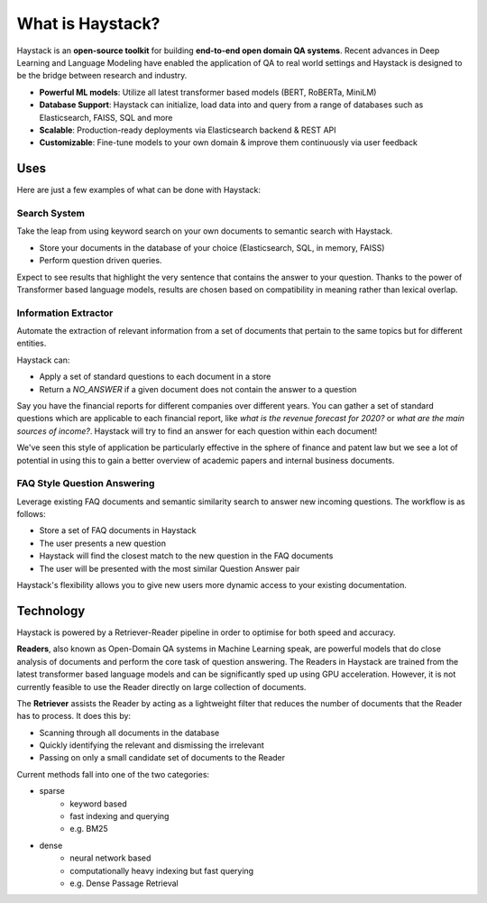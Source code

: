 What is Haystack?
=================

Haystack is an **open-source toolkit** for building **end-to-end open domain QA systems**.
Recent advances in Deep Learning and Language Modeling have enabled the application of QA to real world settings
and Haystack is designed to be the bridge between research and industry.

- **Powerful ML models**: Utilize all latest transformer based models (BERT, RoBERTa, MiniLM)
- **Database Support**: Haystack can initialize, load data into and query from a range of databases such as Elasticsearch, FAISS, SQL and more
- **Scalable**: Production-ready deployments via Elasticsearch backend & REST API
- **Customizable**: Fine-tune models to your own domain & improve them continuously via user feedback

Uses
----

Here are just a few examples of what can be done with Haystack:

Search System
~~~~~~~~~~~~~

Take the leap from using keyword search on your own documents to semantic search with Haystack.


* Store your documents in the database of your choice (Elasticsearch, SQL, in memory, FAISS)
* Perform question driven queries.


Expect to see results that highlight the very sentence that contains the answer to your question.
Thanks to the power of Transformer based language models, results are chosen based on compatibility in meaning
rather than lexical overlap.

.. image:: ../../img/search.png

Information Extractor
~~~~~~~~~~~~~~~~~~~~~

Automate the extraction of relevant information from a set of documents that pertain to the same topics but for different entities.

Haystack can:

* Apply a set of standard questions to each document in a store
* Return a `NO_ANSWER` if a given document does not contain the answer to a question


Say you have the financial reports for different companies over different years.
You can gather a set of standard questions which are applicable to each financial report,
like *what is the revenue forecast for 2020?* or *what are the main sources of income?*.
Haystack will try to find an answer for each question within each document!

We've seen this style of application be particularly effective in the sphere of finance and patent law
but we see a lot of potential in using this to gain a better overview of academic papers and internal business documents.

..
   _comment: !!Image!!

FAQ Style Question Answering
~~~~~~~~~~~~~~~~~~~~~~~~~~~~

Leverage existing FAQ documents and semantic similarity search to answer new incoming questions.
The workflow is as follows:

* Store a set of FAQ documents in Haystack
* The user presents a new question
* Haystack will find the closest match to the new question in the FAQ documents
* The user will be presented with the most similar Question Answer pair

Haystack's flexibility allows you to give new users more dynamic access to your existing documentation.

..
   _comment: !!Image!!

Technology
----------

Haystack is powered by a Retriever-Reader pipeline in order to optimise for both speed and accuracy.

.. image:: ../../img/retriever_reader.png

**Readers**, also known as Open-Domain QA systems in Machine Learning speak,
are powerful models that do close analysis of documents and perform the core task of question answering.
The Readers in Haystack are trained from the latest transformer based language models and can be significantly sped up using GPU acceleration.
However, it is not currently feasible to use the Reader directly on large collection of documents.

..
   _comment: !! benchmarks link !!

..
   _comment: !! Image of What a reader does and maybe architecture !!

The **Retriever** assists the Reader by acting as a lightweight filter that reduces the number of documents that the Reader has to process.
It does this by:

* Scanning through all documents in the database
* Quickly identifying the relevant and dismissing the irrelevant
* Passing on only a small candidate set of documents to the Reader

Current methods fall into one of the two categories:

* sparse
    - keyword based
    - fast indexing and querying
    - e.g. BM25


* dense
    - neural network based
    - computationally heavy indexing but fast querying
    - e.g. Dense Passage Retrieval